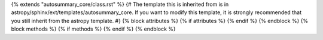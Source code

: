 {% extends "autosummary_core/class.rst" %}
{# The template this is inherited from is in astropy/sphinx/ext/templates/autosummary_core. If you want to modify this template, it is strongly recommended that you still inherit from the astropy template. #}
{% block attributes %} {% if attributes %}
{% endif %} {% endblock %}
{% block methods %} {% if methods %}
{% endif %} {% endblock %}\

